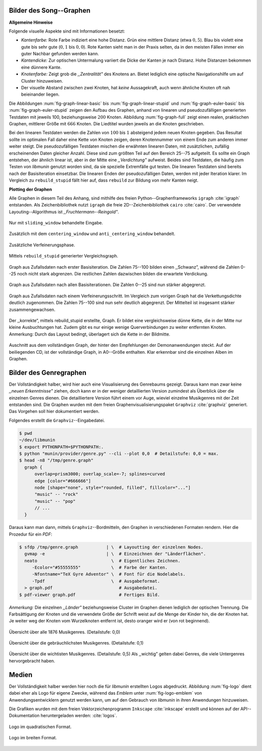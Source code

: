 .. raw:: latex

   \appendix
   \titlespacing{\chapter}{0pt}{-2.0em}{0.0em}

.. _song-graph-vis:

Bilder des Song--Graphen
========================

**Allgemeine Hinweise**

Folgende visuelle Aspekte sind mit Informationen besetzt:

- *Kantenfarbe:* Rote Farbe indiziert eine hohe Distanz. Grün eine mittlere
  Distanz (etwa :math:`0,5`). Blau bis violett eine gute bis sehr gute
  (:math:`0,1` bis :math:`0,0`). Rote Kanten sieht man in der Praxis selten, da
  in den meisten Fällen immer ein guter Nachbar gefunden werden kann.
- *Kantendicke:* Zur optischen Untermalung variiert die Dicke der Kanten je nach
  Distanz. Hohe Distanzen bekommen eine dünnere Kante.
- *Knotenfarbe:* Zeigt grob die *,,Zentralität"* des Knotens an. Bietet
  lediglich eine optische Navigationshilfe um auf Cluster hinzuweisen.
- Der visuelle Abstand zwischen zwei Knoten, hat *keine* Aussagekraft, auch wenn
  ähnliche Knoten oft nah beieinander liegen.

Die Abbildungen :num:`fig-graph-linear-basic` bis :num:`fig-graph-linear-stupid`
und :num:`fig-graph-euler-basic` bis :num:`fig-graph-euler-stupid` zeigen den
Aufbau des Graphen, anhand von linearen und pseudozufälligen generierten
Testdaten mit jeweils 100, beziehungsweise :math:`200` Knoten.  Abbildung
:num:`fig-graph-full` zeigt einen realen, praktischen Graphen, mittlerer Größe
mit :math:`666` Knoten. Die Liedtitel wurden jeweils an die Knoten geschrieben.

Bei den linearen Testdaten werden die Zahlen von :math:`100` bis :math:`1`
absteigend jedem neuen Knoten gegeben. Das Resultat sollte im optimalen Fall
daher eine Kette von Knoten zeigen, deren Knotennummer von einem Ende zum
anderen immer weiter steigt.  Die pseudozufälligen Testdaten mischen die
erwähnten linearen Daten, mit zusätzlichen, zufällig erscheinenden Daten
gleicher Anzahl.  Diese sind zum größten Teil auf den Bereich 25--75 aufgeteilt.
Es sollte ein Graph entstehen, der ähnlich linear ist, aber in der Mitte eine
*,,Verdichtung"* aufweist.  Beides sind Testdaten, die häufig zum Testen von
*libmunin* genutzt worden sind, da sie spezielle Extremfälle gut testen. Die
linearen Testdaten sind bereits nach der Basisiteration einsetzbar. Die linearen
Enden der pseudozufälligen Daten, werden mit jeder Iteration klarer. Im Vergleich
zu ``rebuild_stupid`` fällt hier auf, dass ``rebuild`` zur Bildung von mehr
Kanten neigt.

**Plotting der Graphen**

Alle Graphen in diesem Teil des Anhang, sind mithilfe des freien
Python--Graphenframeworks ``igraph`` :cite:`igraph` entstanden. Als
Zeichenbibliothek nutzt ``igraph`` die freie 2D--Zeichenbibliothek ``cairo``
:cite:`cairo`.  Der verwendete Layouting--Algorithmus ist
*,,Fruchtermann--Reingold"*.

.. ----------------

.. raw:: latex

    \newpage

.. ----------------

.. subfigstart::

.. _fig-graph-linear-basic:

.. figure:: figs/graph_linear_basic.png
    :alt: Nur mit ``sliding_window`` behandelte Eingabe
    :width: 100%
    :align: center
    
    Nur mit ``sliding_window`` behandelte Eingabe.

.. _fig-graph-linear-all:

.. figure:: figs/graph_linear_all.png
    :alt: Zusätzlich mit dem ``centering_window`` und ``anti_centering_window`` behandelt
    :width: 100%
    :align: center
    
    Zusätzlich mit dem ``centering_window`` und ``anti_centering_window`` behandelt.

.. _fig-graph-linear-refine:

.. figure:: figs/graph_linear_refine.png
    :alt: Zusätzliche Verfeinerungsphase
    :width: 100%
    :align: center
    
    Zusätzliche Verfeinerungsphase.

.. _fig-graph-linear-stupid:

.. figure:: figs/graph_linear_stupid.png
    :alt: Mittels ``rebuild_stupid`` generierter Vergleichsgraph
    :width: 100%
    :align: center
    
    Mittels ``rebuild_stupid`` generierter Vergleichsgraph.

.. subfigend::
    :width: 0.475
    :alt: Abbildungen des linearen Testgraphen
    :label: fig-graph-linear
 
    Verschiedene Stufen beim Aufbau eines Graphen aus linearen Testdaten. Die
    Testdaten bestehen aus den Integern 1 bis 100.  Erwartet wird dabei als
    Ausgabe eine lineare Kette von Knoten, wobei jeder Knoten ca. 7 Nachbarn
    haben sollte. Bei rebuild_stupid ist dies fast immer der Fall, beim normalen
    rebuild liegt der Durchschnitt etwa bei 9. Ansonsten sind bei diesem Test
    kaum Unterschiede zwischen den Varianten festzustellen.

.. ----------------


.. _fig-graph-euler-basic:

.. figure:: figs/graph_euler_basic.png
   :width: 100%
   :alt: Graph aus Zufallsdaten nach erster Basisiteration
   :align: center

   Graph aus Zufallsdaten nach erster Basisiteration. Die Zahlen 75--100
   bilden einen ,,Schwanz”, während die Zahlen 0--25 noch nicht stark abgrenzen.
   Die restlichen Zahlen dazwischen bilden die erwartete Verdickung.

.. _fig-graph-euler-all:

.. figure:: figs/graph_euler_all.png
   :width: 100%
   :alt: Graph aus Zufallsdaten nach allen Basisiterationen
   :align: center

   Graph aus Zufallsdaten nach allen Basisiterationen. Die Zahlen 0--25 sind nun
   stärker abgegrenzt.

.. _fig-graph-euler-refine:

.. figure:: figs/graph_euler_refine.png
   :width: 100%
   :alt: Graph aus Zufallsdaten nach einem Verfeinerungsschritt
   :align: center

   Graph aus Zufallsdaten nach einem Verfeinerungsschritt. Im Vergleich zum
   vorigen Graph hat die Verkettungsdichte deutlich zugenommen. Die Zahlen
   75--100 sind nun sehr deutlich abgegrenzt. Der Mittelteil ist insgesamt
   stärker zusammengewachsen.
   
.. _fig-graph-euler-stupid:

.. figure:: figs/graph_euler_stupid.png
   :width: 100%
   :alt: Der ,,korrekte“, mittels rebuild_stupid erstellte Graph
   :align: center

   Der ,,korrekte“, mittels rebuild_stupid erstellte, Graph. Er bildet eine
   vergleichsweise dünne Kette, die in der Mitte nur kleine Ausbuchtungen hat.
   Zudem gibt es nur einige wenige Querverbindungen zu weiter entfernten Knoten.
   Anmerkung: Durch das Layout bedingt, überlagert sich die Kette in der
   Bildmitte.

.. ----------------

.. _fig-graph-full:

.. figure:: figs/full_graph_small.png
   :width: 70%
   :alt: Vollständiger Graph aus 666 Knoten (aus der Demonanwendung)
   :align: center

   Auschnitt aus dem vollständigen Graph, der hinter den Empfehlungen der
   Demonanwendungen steckt. Auf der beiliegenden CD, ist der vollständige Graph,
   in A0--Größe enthalten. Klar erkennbar sind die einzelnen Alben im Graphen.

.. _genre-graph-vis:

Bilder des Genregraphen
=======================

Der Vollständigkeit halber, wird hier auch eine Visualisierung des Genrebaums
gezeigt. Daraus kann man zwar keine *,,neuen Erkenntnisse"* ziehen, doch kann er
in der weniger detaillierten Version zumindest als Überblick über die einzelnen
Genres dienen. Die detailliertere Version führt einem vor Auge, wieviel einzelne
Musikgenres mit der Zeit entstanden sind.  Die Graphen wurden mit dem freien
Graphenvisualisierungspaket ``Graphviz`` :cite:`graphviz` generiert. Das
Vorgehen soll hier dokumentiert werden.

Folgendes erstellt die ``Graphviz``--Eingabedatei.

.. code-block:: bash
  
   $ pwd 
   ~/dev/libmunin
   $ export PYTHONPATH=$PYTHONPATH:.
   $ python "munin/provider/genre.py" --cli --plot 0,0  # Detailstufe: 0,0 = max.
   $ head -n8 "/tmp/genre.graph"
     graph {
         overlap=prism3000; overlap_scale=-7; splines=curved
         edge [color="#666666"]
         node [shape="none", style="rounded, filled", fillcolor="..."]
         "music" -- "rock"
         "music" -- "pop"
         // ...
     }

Daraus kann man dann, mittels ``Graphviz``--Bordmitteln, den Graphen in
verschiedenen Formaten rendern. Hier die Prozedur für ein *PDF*:

.. code-block:: bash

   $ sfdp /tmp/genre.graph           | \  # Layoutting der einzelnen Nodes.
     gvmap -e                        | \  # Einzeichnen der "Länderflächen".
     neato                             \  # Eigentliches Zeichnen.
        -Ecolor="#55555555"            \  # Farbe der Kanten.
        -Nfontname="TeX Gyre Adventor" \  # Font für die Nodelabels.
        -Tpdf                          \  # Ausgabeformat.
     > graph.pdf                          # Ausgabedatei.
   $ pdf-viewer graph.pdf                 # Fertiges Bild.

*Anmerkung:* Die einzelnen *,,Länder"* beziehungsweise Cluster im Graphen dienen
lediglich der optischen Trennung. Die Farbsättigung der Knoten und die
verwendete Größe der Schrift weist auf die Menge der Kinder hin, die der Knoten
hat. Je weiter weg der Knoten vom Wurzelknoten entfernt ist, desto oranger wird
er (von rot beginnend).

.. raw:: latex

   \newpage

.. figure:: figs/genre_graph_big.*
   :width: 89%
   :alt: Übersicht über alle 1876 Musikgenres. (Detailstufe: 0,0)
   :align: center

   Übersicht über alle 1876 Musikgenres. (Detailstufe: 0,0)

.. figure:: figs/genre_graph_mid.*
   :width: 95%
   :alt: Übersicht über die gebräuchlichsten Musikgenres. (Detailstufe: 0,1)
   :align: center

   Übersicht über die gebräuchlichsten Musikgenres. (Detailstufe: 0,1)

.. figure:: figs/genre_graph_min.*
   :width: 100%
   :alt: Übersicht über die wichtisten Musikgenres. (Detailstufe: 0,5)
   :align: center

   Übersicht über die wichtisten Musikgenres. (Detailstufe: 0,5)
   Als ,,wichtig” gelten dabei Genres, die viele Untergenres hervorgebracht
   haben.


Medien
======

Der Vollständigkeit halber werden hier noch die für *libmunin* erstellten Logos
abgedruckt. Abbildung :num:`fig-logo` dient dabei eher als Logo für eigene
Zwecke, während das *Emblem* unter :num:`fig-logo-emblem` von
Anwendungsentwicklern genutzt werden kann, um auf den Gebrauch von *libmunin* in
ihren Anwendungen hinzuweisen.

Die Grafiken wurden mit dem freien Vektorzeichenprogramm ``Inkscape``
:cite:`inkscape` erstellt und können auf der API--Dokumentation heruntergeladen
werden: :cite:`logos`. 

.. only:: latex or text

    Dieses Dokument existiert neben dem vorliegenden *PDF* auch, wie schon bei der
    Projektarbeit, als HTML--Version: :cite:`html_variant`.

.. subfigstart::

.. _fig-logo:

.. figure:: figs/logo.*
   :width: 40%
   :alt: Logo im quadratischen Format
   :align: center

   Logo im quadratischen Format.

.. _fig-logo-emblem:

.. figure:: figs/logo_emblem.*
   :width: 80%
   :alt: Logo im breiten Format. 
   :align: center

   Logo im breiten Format. 
 
.. subfigend::
    :width: 1.0
    :alt: Mögliche logos für libmunin
    :label: fig-logos
 
    Logos für libmunin. Der dargestellte Vogel stellt Odin's Rabe ,,Munin“ dar.
